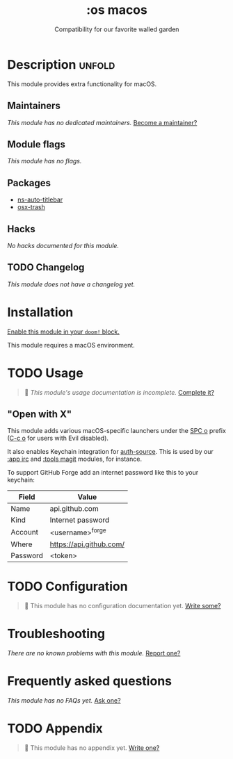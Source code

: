 #+title:    :os macos
#+subtitle: Compatibility for our favorite walled garden
#+created:  February 19, 2017
#+since:    1.3

* Description :unfold:
This module provides extra functionality for macOS.

** Maintainers
/This module has no dedicated maintainers./ [[doom-contrib-maintainer:][Become a maintainer?]]

** Module flags
/This module has no flags./

** Packages
- [[doom-package:][ns-auto-titlebar]]
- [[doom-package:][osx-trash]]

** Hacks
/No hacks documented for this module./

** TODO Changelog
# This section will be machine generated. Don't edit it by hand.
/This module does not have a changelog yet./

* Installation
[[id:01cffea4-3329-45e2-a892-95a384ab2338][Enable this module in your ~doom!~ block.]]

This module requires a macOS environment.

* TODO Usage
#+begin_quote
 🔨 /This module's usage documentation is incomplete./ [[doom-contrib-module:][Complete it?]]
#+end_quote

** "Open with X"
This module adds various macOS-specific launchers under the [[kbd:][SPC o]] prefix ([[kbd:][C-c
o]] for users with Evil disabled).

It also enables Keychain integration for [[doom-package:][auth-source]]. This is used by our [[doom-module:][:app
irc]] and [[doom-module:][:tools magit]] modules, for instance.

To support GitHub Forge add an internet password like this to your keychain:
| Field    | Value                   |
|----------+-------------------------|
| Name     | api.github.com          |
| Kind     | Internet password       |
| Account  | <username>^forge        |
| Where    | https://api.github.com/ |
| Password | <token>                 |

* TODO Configuration
#+begin_quote
 🔨 This module has no configuration documentation yet. [[doom-contrib-module:][Write some?]]
#+end_quote

* Troubleshooting
/There are no known problems with this module./ [[doom-report:][Report one?]]

* Frequently asked questions
/This module has no FAQs yet./ [[doom-suggest-faq:][Ask one?]]

* TODO Appendix
#+begin_quote
 🔨 This module has no appendix yet. [[doom-contrib-module:][Write one?]]
#+end_quote
